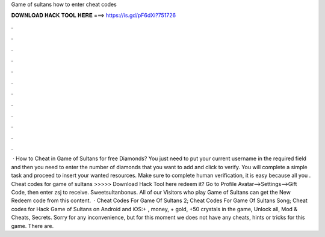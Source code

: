 Game of sultans how to enter cheat codes

𝐃𝐎𝐖𝐍𝐋𝐎𝐀𝐃 𝐇𝐀𝐂𝐊 𝐓𝐎𝐎𝐋 𝐇𝐄𝐑𝐄 ===> https://is.gd/pF6dXi?751726

.

.

.

.

.

.

.

.

.

.

.

.

 · How to Cheat in Game of Sultans for free Diamonds? You just need to put your current username in the required field and then you need to enter the number of diamonds that you want to add and click to verify. You will complete a simple task and proceed to insert your wanted resources. Make sure to complete human verification, it is easy because all you . Cheat codes for game of sultans >>>>> Download Hack Tool here redeem it? Go to Profile Avatar-->Settings-->Gift Code, then enter zsj to receive. Sweetsultanbonus. All of our Visitors who play Game of Sultans can get the New Redeem code from this content.  · Cheat Codes For Game Of Sultans 2; Cheat Codes For Game Of Sultans Song; Cheat codes for Hack Game of Sultans on Android and iOS:+ , money, + gold, +50 crystals in the game, Unlock all, Mod & Cheats, Secrets. Sorry for any inconvenience, but for this moment we does not have any cheats, hints or tricks for this game. There are.